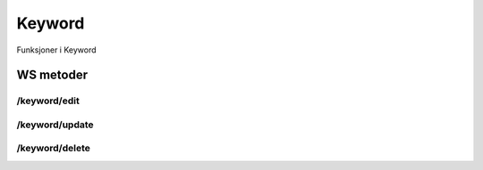 Keyword
=======

Funksjoner i Keyword

WS metoder
^^^^^^^^^^

/keyword/edit
~~~~~~~~~~~~~

/keyword/update
~~~~~~~~~~~~~~~

/keyword/delete
~~~~~~~~~~~~~~~

